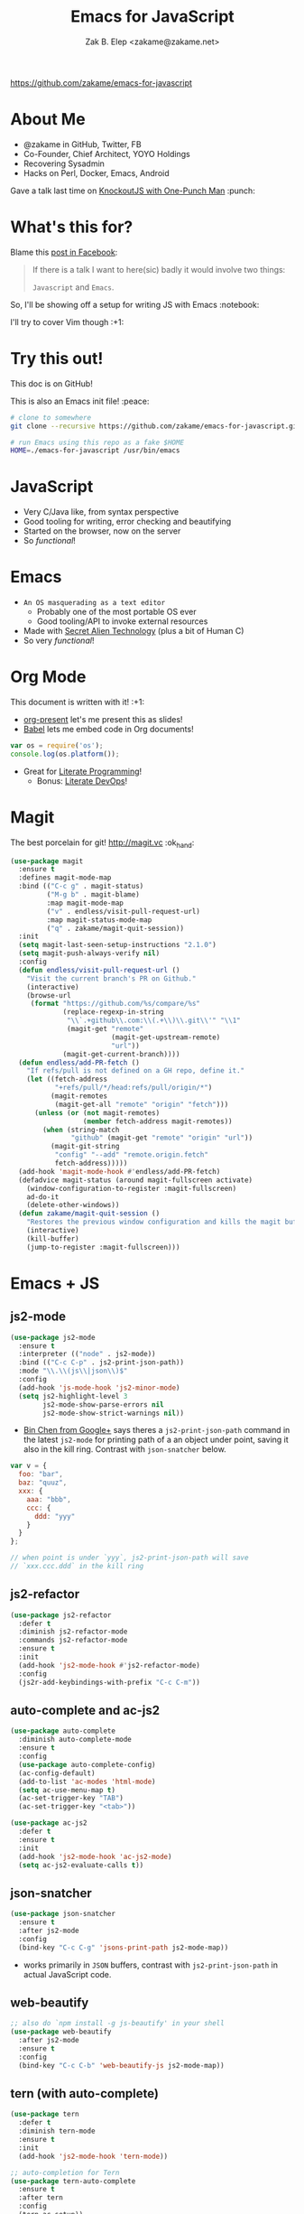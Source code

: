#+TITLE: Emacs for JavaScript
#+AUTHOR: Zak B. Elep <zakame@zakame.net>

[[https://github.com/zakame/emacs-for-javascript]]

* About Me

- @zakame in GitHub, Twitter, FB
- Co-Founder, Chief Architect, YOYO Holdings
- Recovering Sysadmin
- Hacks on Perl, Docker, Emacs, Android

Gave a talk last time on [[https://github.com/zakame/knockout-1punch-talk][KnockoutJS with One-Punch Man]] :punch:

* What's this for?

Blame this [[https://www.facebook.com/events/765455226922029/permalink/771885296279022/?ref=1&action_history=null][post in Facebook]]:

#+BEGIN_QUOTE
If there is a talk I want to here(sic) badly it would involve two things:

=Javascript= and =Emacs=.
#+END_QUOTE

So, I'll be showing off a setup for writing JS with Emacs :notebook:

I'll try to cover Vim though :+1:

* Try this out!

This doc is on GitHub!

This is also an Emacs init file! :peace:

#+BEGIN_SRC sh
# clone to somewhere
git clone --recursive https://github.com/zakame/emacs-for-javascript.git

# run Emacs using this repo as a fake $HOME
HOME=./emacs-for-javascript /usr/bin/emacs
#+END_SRC

* JavaScript

- Very C/Java like, from syntax perspective
- Good tooling for writing, error checking and beautifying
- Started on the browser, now on the server
- So /functional/!

* Emacs

- =An OS masquerading as a text editor=
   + Probably one of the most portable OS ever
   + Good tooling/API to invoke external resources
- Made with [[http://lispers.org][Secret Alien Technology]] (plus a bit of Human C)
- So very /functional/!

* Org Mode

This document is written with it! :+1:

- [[https://github.com/rlister/org-present][org-present]] let's me present this as slides!
- [[http://orgmode.org/worg/org-contrib/babel/][Babel]] lets me embed code in Org documents!

#+BEGIN_SRC js :results output
var os = require('os');
console.log(os.platform());
#+END_SRC

#+RESULTS:
: linux

- Great for [[https://github.com/limist/literate-programming-examples][Literate Programming]]!
  + Bonus: [[http://www.howardism.org/Technical/Emacs/literate-devops.html][Literate DevOps]]!

* Magit

The best porcelain for git! [[http://magit.vc]] :ok_hand:

#+BEGIN_SRC emacs-lisp
(use-package magit
  :ensure t
  :defines magit-mode-map
  :bind (("C-c g" . magit-status)
         ("M-g b" . magit-blame)
         :map magit-mode-map
         ("v" . endless/visit-pull-request-url)
         :map magit-status-mode-map
         ("q" . zakame/magit-quit-session))
  :init
  (setq magit-last-seen-setup-instructions "2.1.0")
  (setq magit-push-always-verify nil)
  :config
  (defun endless/visit-pull-request-url ()
    "Visit the current branch's PR on Github."
    (interactive)
    (browse-url
     (format "https://github.com/%s/compare/%s"
             (replace-regexp-in-string
              "\\`.+github\\.com:\\(.+\\)\\.git\\'" "\\1"
              (magit-get "remote"
                         (magit-get-upstream-remote)
                         "url"))
             (magit-get-current-branch))))
  (defun endless/add-PR-fetch ()
    "If refs/pull is not defined on a GH repo, define it."
    (let ((fetch-address
           "+refs/pull/*/head:refs/pull/origin/*")
          (magit-remotes
           (magit-get-all "remote" "origin" "fetch")))
      (unless (or (not magit-remotes)
                  (member fetch-address magit-remotes))
        (when (string-match
               "github" (magit-get "remote" "origin" "url"))
          (magit-git-string
           "config" "--add" "remote.origin.fetch"
           fetch-address)))))
  (add-hook 'magit-mode-hook #'endless/add-PR-fetch)
  (defadvice magit-status (around magit-fullscreen activate)
    (window-configuration-to-register :magit-fullscreen)
    ad-do-it
    (delete-other-windows))
  (defun zakame/magit-quit-session ()
    "Restores the previous window configuration and kills the magit buffer."
    (interactive)
    (kill-buffer)
    (jump-to-register :magit-fullscreen)))
#+END_SRC

* Emacs + JS

** js2-mode

#+BEGIN_SRC emacs-lisp
(use-package js2-mode
  :ensure t
  :interpreter (("node" . js2-mode))
  :bind (("C-c C-p" . js2-print-json-path))
  :mode "\\.\\(js\\|json\\)$"
  :config
  (add-hook 'js-mode-hook 'js2-minor-mode)
  (setq js2-highlight-level 3
        js2-mode-show-parse-errors nil
        js2-mode-show-strict-warnings nil))
#+END_SRC

- [[https://plus.google.com/u/0/112708775709583792684/posts/7pqnEkH6XYZ][Bin Chen from Google+]] says theres a =js2-print-json-path= command in
  the latest =js2-mode= for printing path of a an object under point,
  saving it also in the kill ring.  Contrast with =json-snatcher= below.

#+BEGIN_SRC js
var v = {
  foo: "bar",
  baz: "quuz",
  xxx: {
    aaa: "bbb",
    ccc: {
      ddd: "yyy"
    }
  }
};

// when point is under `yyy`, js2-print-json-path will save
// `xxx.ccc.ddd` in the kill ring
#+END_SRC

** js2-refactor

#+BEGIN_SRC emacs-lisp
(use-package js2-refactor
  :defer t
  :diminish js2-refactor-mode
  :commands js2-refactor-mode
  :ensure t
  :init
  (add-hook 'js2-mode-hook #'js2-refactor-mode)
  :config
  (js2r-add-keybindings-with-prefix "C-c C-m"))
#+END_SRC

** auto-complete and ac-js2

#+BEGIN_SRC emacs-lisp
(use-package auto-complete
  :diminish auto-complete-mode
  :ensure t
  :config
  (use-package auto-complete-config)
  (ac-config-default)
  (add-to-list 'ac-modes 'html-mode)
  (setq ac-use-menu-map t)
  (ac-set-trigger-key "TAB")
  (ac-set-trigger-key "<tab>"))

(use-package ac-js2
  :defer t
  :ensure t
  :init
  (add-hook 'js2-mode-hook 'ac-js2-mode)
  (setq ac-js2-evaluate-calls t))
#+END_SRC

** json-snatcher

#+BEGIN_SRC emacs-lisp
(use-package json-snatcher
  :ensure t
  :after js2-mode
  :config
  (bind-key "C-c C-g" 'jsons-print-path js2-mode-map))
#+END_SRC

- works primarily in =JSON= buffers, contrast with
  =js2-print-json-path= in actual JavaScript code.

** web-beautify

#+BEGIN_SRC emacs-lisp
;; also do `npm install -g js-beautify' in your shell
(use-package web-beautify
  :after js2-mode
  :ensure t
  :config
  (bind-key "C-c C-b" 'web-beautify-js js2-mode-map))
#+END_SRC

** tern (with auto-complete)

#+BEGIN_SRC emacs-lisp
(use-package tern
  :defer t
  :diminish tern-mode
  :ensure t
  :init
  (add-hook 'js2-mode-hook 'tern-mode))

;; auto-completion for Tern
(use-package tern-auto-complete
  :ensure t
  :after tern
  :config
  (tern-ac-setup))
#+END_SRC

** skewer-mode

#+BEGIN_SRC emacs-lisp
(use-package skewer-mode
  :bind (("C-c K" . run-skewer))
  :diminish skewer-mode
  :ensure t
  :init
  (add-hook 'js2-mode-hook 'skewer-mode)
  (add-hook 'css-mode-hook 'skewer-css-mode)
  (add-hook 'html-mode-hook 'skewer-html-mode))
#+END_SRC

* Other Emacs packages

** yasnippet

#+BEGIN_SRC emacs-lisp
(use-package yasnippet
  :diminish yas-minor-mode
  :ensure t
  :init
  (setq yas-verbosity 2)
  :config
  (yas-global-mode 1)
  (push 'yas-hippie-try-expand hippie-expand-try-functions-list)
  (add-hook 'term-mode-hook (lambda () (yas-minor-mode -1))))
#+END_SRC

** web-mode

#+BEGIN_SRC emacs-lisp
(use-package web-mode
  :ensure t
  :mode "\\.html?\\'"
  :init
  (dolist (hook '(emmet-mode ac-emmet-html-setup ac-emmet-css-setup))
    (add-hook 'web-mode-hook hook))
  :config
  (setq web-mode-markup-indent-offset 2
        web-mode-css-indent-offset 2
        web-mode-code-indent-offset 2
        web-mode-enable-auto-pairing nil
        web-mode-enable-auto-closing t
        web-mode-enable-current-element-highlight t
        web-mode-enable-current-column-highlight t
        web-mode-ac-sources-alist
        '(("css" . (ac-source-css-property ac-source-emmet-css-snippets))
          ("html" . (ac-source-emmet-html-aliases
                     ac-source-emmet-html-snippets))))
  (add-hook 'web-mode-before-auto-complete-hooks
            '(lambda ()
               (let ((web-mode-cur-language (web-mode-language-at-pos)))
                 (if (string= web-mode-cur-language "css")
                     (setq emmet-use-css-transform t)
                   (setq emmet-use-css-transform nil)))))
  (defun zakame/sp-web-mode-code-context-p (id action context)
    "Set smartparens context when in web-mode."
    (and (eq action 'insert)
         (not (or (get-text-property (point) 'part-side)
                  (get-text-property (point) 'block-side)))))
  (sp-local-pair 'web-mode "<" nil :when '(zakame/sp-web-mode-code-context-p)))
#+END_SRC

** react-snippets, angular-mode + angular-snippets

#+BEGIN_SRC emacs-lisp
(use-package react-snippets
  :ensure t)

(use-package angular-mode
  :ensure t
  :config
  (mapc (lambda (mode)
          (add-to-list 'ac-modes mode))
        '(angular-mode angular-html-mode)))

(use-package angular-snippets
  :ensure t
  :config
  (eval-after-load "web-mode"
    '(bind-key "C-c C-d" 'ng-snip-show-docs-at-point web-mode-map)))
#+END_SRC

** projectile

#+BEGIN_SRC emacs-lisp
(use-package projectile
  :diminish projectile-mode
  :ensure t
  :config
  (projectile-global-mode))
#+END_SRC

** flycheck

#+BEGIN_SRC emacs-lisp
(use-package flycheck
  :diminish flycheck-mode
  :ensure t
  :init
  (add-hook 'after-init-hook #'global-flycheck-mode))
#+END_SRC

** smartparens

#+BEGIN_SRC emacs-lisp
(use-package smartparens
  :diminish smartparens-mode
  :ensure t
  :config
  (use-package smartparens-config)
  (smartparens-global-mode 1))
#+END_SRC

** emmet-mode (with auto-complete)

#+BEGIN_SRC emacs-lisp
(use-package emmet-mode
  :diminish emmet-mode
  :ensure t
  :init
  (dolist (hook '(sgml-mode-hook css-mode-hook kolon-mode-hook))
    (add-hook hook 'emmet-mode)))

;; AutoComplete for emmet
(use-package ac-emmet
  :ensure t
  :commands (ac-emmet-html-setup ac-emmet-css-setup)
  :init
  (add-hook 'sgml-mode-hook 'ac-emmet-html-setup)
  (add-hook 'css-mode-hook 'ac-emmet-css-setup))
#+END_SRC

** jade-mode, scss-mode, sass-mode

#+BEGIN_SRC emacs-lisp
(mapc (lambda (mode)
        (if (package-installed-p mode)
            t
          (if (assoc mode package-archive-contents)
              (package-install mode)
            (progn
              (package-refresh-contents)
              (package-install mode)))))
      '(jade-mode scss-mode sass-mode))
#+END_SRC

* Even more Emacs goodness

Be sure to check out the [[./.emacs.d/init.el]] for more!

- use-package
- Ido (lightweight item selection framework)
- Recentf
- undo-tree
- Eshell

Also, emacs-fireplace :fire: and nyan-mode :cat:

TODO:

- [[https://github.com/emacs-helm/helm][Helm]] (replacing Ido, basically a new Emacs UI)
- [[https://github.com/swank-js/swank-js][Swank]] backend for Node.JS and in-browser JS (replacing skewer-mode)

* Quick and Clean Emacs Setup

- Use [[https://github.com/syl20bnr/spacemacs][spacemacs]]!

#+BEGIN_SRC sh
git clone https://github.com/syl20bnr/spacemacs ~/.emacs.d
#+END_SRC

- Install the [[https://github.com/syl20bnr/spacemacs/tree/master/layers/%252Blang/javascript][JavaScript configuration layer]]

* For the Vimpostors (Like me)

Using [[https://github.com/junegunn/vim-plug][vim-plug]]:

#+BEGIN_EXAMPLE
Plug 'pangloss/vim-javascript'
Plug 'ternjs/tern_for_vim'
Plug 'moll/vim-node'
#+END_EXAMPLE

- Add sensible.vim, UltiSnips, delimitMate, Unite (or fzf), etc.

* And, because MS <3 JS

I only learned of TypeScript just now (lolwut) but fortunately there's
*already* an Emacs environment for it:

https://github.com/ananthakumaran/tide


Go bonkers! :D

* More information

- Zakame's [[https://github.com/zakame/.emacs.d][~/.emacs.d]] and [[https://github.com/zakame/.vim][~/.vim]] configurations
- [[https://github.com/azer/emacs][azer's JavaScript and Go setup for Emacs]]
- [[https://truongtx.me/2014/02/23/set-up-javascript-development-environment-in-emacs][Trần Xuân Trường's blog on JS and Emacs]], plus [[https://truongtx.me/2014/03/10/emacs-setup-jsx-mode-and-jsx-syntax-checking][JSX setup with web-mode]]

* Questions

U done yet?!? :cat:

* Finis

Thanks! :kiss:

